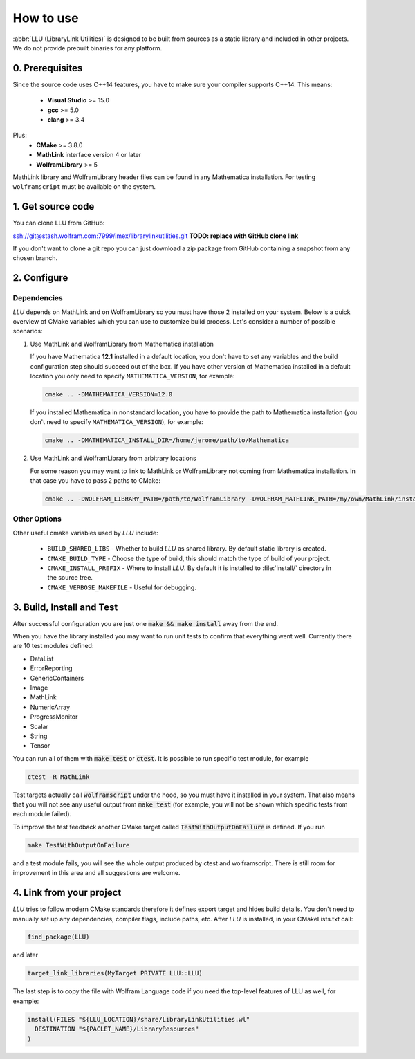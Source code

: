 ==============================================
How to use
==============================================

:abbr:`LLU (LibraryLink Utilities)` is designed to be built from sources as a static library and included in other projects.
We do not provide prebuilt binaries for any platform.

0. Prerequisites
==============================================

Since the source code uses C++14 features, you have to make sure your compiler supports C++14. This means:

 * **Visual Studio** >= 15.0
 * **gcc** >= 5.0
 * **clang** >= 3.4

Plus:
 * **CMake** >= 3.8.0
 * **MathLink** interface version 4 or later
 * **WolframLibrary** >= 5

MathLink library and WolframLibrary header files can be found in any Mathematica installation. For testing ``wolframscript`` must be available on the system.

1. Get source code
=========================================

You can clone LLU from GitHub:

ssh://git@stash.wolfram.com:7999/imex/librarylinkutilities.git **TODO: replace with GitHub clone link**

If you don't want to clone a git repo you can just download a zip package from GitHub containing a snapshot from any chosen branch.

2. Configure
=========================================

Dependencies
~~~~~~~~~~~~~~~~~~~~~~~~~~~~~~~~~

*LLU* depends on MathLink and on WolframLibrary so you must have those 2 installed on your system.
Below is a quick overview of CMake variables which you can use to customize build process. Let's consider a number of possible scenarios:

1. Use MathLink and WolframLibrary from Mathematica installation

   If you have Mathematica **12.1** installed in a default location, you don't have to set any variables and the build configuration step should succeed out of the box.
   If you have other version of Mathematica installed in a default location you only need to specify ``MATHEMATICA_VERSION``, for example:

   .. code-block:: bash

      cmake .. -DMATHEMATICA_VERSION=12.0

   If you installed Mathematica in nonstandard location, you have to provide the path to Mathematica installation
   (you don't need to specify ``MATHEMATICA_VERSION``), for example:

   .. code-block:: bash

      cmake .. -DMATHEMATICA_INSTALL_DIR=/home/jerome/path/to/Mathematica

2. Use MathLink and WolframLibrary from arbitrary locations

   For some reason you may want to link to MathLink or WolframLibrary not coming from Mathematica installation. In that case you have to pass 2 paths to CMake:

   .. code-block:: bash

      cmake .. -DWOLFRAM_LIBRARY_PATH=/path/to/WolframLibrary -DWOLFRAM_MATHLINK_PATH=/my/own/MathLink/installation

Other Options
~~~~~~~~~~~~~~~~~~~~~~~~~~~~~~~~~

Other useful cmake variables used by *LLU* include:

 - ``BUILD_SHARED_LIBS`` - Whether to build *LLU* as shared library. By default static library is created.
 - ``CMAKE_BUILD_TYPE`` - Choose the type of build, this should match the type of build of your project.
 - ``CMAKE_INSTALL_PREFIX`` - Where to install *LLU*. By default it is installed to :file:`install/` directory in the source tree.
 - ``CMAKE_VERBOSE_MAKEFILE`` - Useful for debugging.

3. Build, Install and Test
=========================================

After successful configuration you are just one :code:`make && make install` away from the end.

When you have the library installed you may want to run unit tests to confirm that everything went well. Currently there are 10 test modules defined:

- DataList
- ErrorReporting
- GenericContainers
- Image
- MathLink
- NumericArray
- ProgressMonitor
- Scalar
- String
- Tensor

You can run all of them with :code:`make test` or :code:`ctest`. It is possible to run specific test module, for example

.. code-block:: bash

	ctest -R MathLink

Test targets actually call :code:`wolframscript` under the hood, so you must have it installed in your system. That also means
that you will not see any useful output from :code:`make test` (for example, you will not be shown which specific tests from each module failed).

To improve the test feedback another CMake target called :code:`TestWithOutputOnFailure` is defined. If you run

.. code-block:: bash

	make TestWithOutputOnFailure

and a test module fails,
you will see the whole output produced by ctest and wolframscript. There is still room for improvement in this area and all suggestions are welcome.

4. Link from your project
=========================================

*LLU* tries to follow modern CMake standards therefore it defines export target and hides build details. You don't need to manually set up any dependencies,
compiler flags, include paths, etc. After *LLU* is installed, in your CMakeLists.txt call:

.. code-block:: cmake

   find_package(LLU)

and later

.. code-block:: cmake

   target_link_libraries(MyTarget PRIVATE LLU::LLU)

The last step is to copy the file with Wolfram Language code if you need the top-level features of LLU as well, for example:

.. code-block:: cmake

   install(FILES "${LLU_LOCATION}/share/LibraryLinkUtilities.wl"
     DESTINATION "${PACLET_NAME}/LibraryResources"
   )
